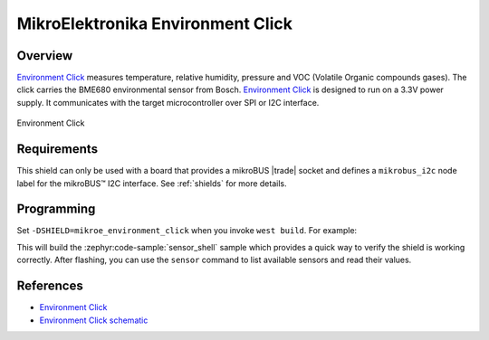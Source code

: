 .. _mikroe_environment_click_shield:

MikroElektronika Environment Click
==================================

Overview
********

`Environment Click`_ measures temperature, relative humidity, pressure and VOC (Volatile Organic
compounds gases). The click carries the BME680 environmental sensor from Bosch. `Environment Click`_
is designed to run on a 3.3V power supply. It communicates with the target microcontroller over SPI
or I2C interface.

.. figure:: images/mikroe_environment_click.webp
   :align: center
   :alt: Environment Click
   :height: 300px

   Environment Click

Requirements
************


This shield can only be used with a board that provides a mikroBUS |trade| socket and defines a
``mikrobus_i2c`` node label for the mikroBUS™ I2C interface. See :ref:`shields` for more details.

Programming
**********

Set ``-DSHIELD=mikroe_environment_click`` when you invoke ``west build``. For example:

.. zephyr-app-commands::
   :zephyr-app: samples/sensor/sensor_shell
   :board: lpcxpresso55s16
   :shield: mikroe_environment_click
   :goals: build

This will build the :zephyr:code-sample:`sensor_shell` sample which provides a quick way to verify
the shield is working correctly. After flashing, you can use the ``sensor`` command to list
available sensors and read their values.

References
**********

- `Environment Click`_
- `Environment Click schematic`_

.. _Environment Click: https://www.mikroe.com/environment-click
.. _Environment Click schematic: https://download.mikroe.com/documents/add-on-boards/click/enviroment/enviroment-click-schematic-v100.pdf
